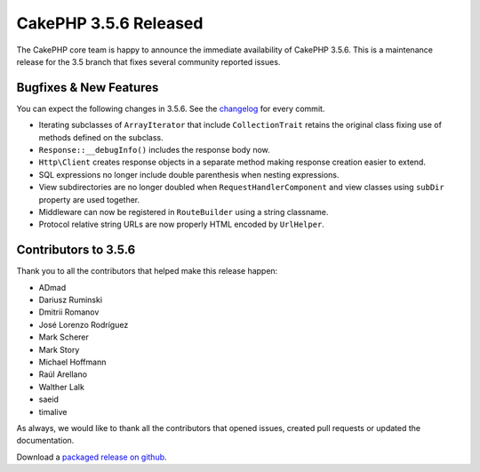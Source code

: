 CakePHP 3.5.6 Released
======================

The CakePHP core team is happy to announce the immediate availability of CakePHP
3.5.6. This is a maintenance release for the 3.5 branch that fixes several
community reported issues.

Bugfixes & New Features
-----------------------

You can expect the following changes in 3.5.6. See the `changelog
<https://github.com/cakephp/cakephp/compare/3.5.5...3.5.6>`_ for every commit.

* Iterating subclasses of ``ArrayIterator`` that include ``CollectionTrait``
  retains the original class fixing use of methods defined on the subclass.
* ``Response::__debugInfo()`` includes the response body now.
* ``Http\Client`` creates response objects in a separate method making response
  creation easier to extend.
* SQL expressions no longer include double parenthesis when nesting expressions.
* View subdirectories are no longer doubled when ``RequestHandlerComponent`` and
  view classes using ``subDir`` property are used together.
* Middleware can now be registered in ``RouteBuilder`` using a string classname.
* Protocol relative string URLs are now properly HTML encoded by ``UrlHelper``.


Contributors to 3.5.6
----------------------

Thank you to all the contributors that helped make this release happen:

* ADmad
* Dariusz Ruminski
* Dmitrii Romanov
* José Lorenzo Rodríguez
* Mark Scherer
* Mark Story
* Michael Hoffmann
* Raúl Arellano
* Walther Lalk
* saeid
* timalive

As always, we would like to thank all the contributors that opened issues,
created pull requests or updated the documentation.

Download a `packaged release on github
<https://github.com/cakephp/cakephp/releases>`_.

.. author:: markstory
.. categories:: release, news
.. tags:: release, news
